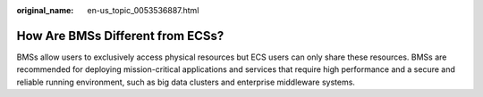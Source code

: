 :original_name: en-us_topic_0053536887.html

.. _en-us_topic_0053536887:

How Are BMSs Different from ECSs?
=================================

BMSs allow users to exclusively access physical resources but ECS users can only share these resources. BMSs are recommended for deploying mission-critical applications and services that require high performance and a secure and reliable running environment, such as big data clusters and enterprise middleware systems.
